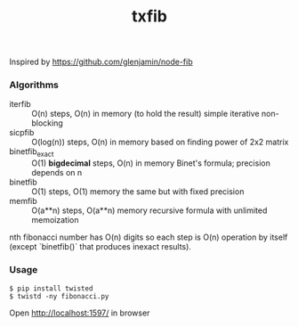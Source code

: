 #+TITLE: txfib

Inspired by [[https://github.com/glenjamin/node-fib]]

*** Algorithms

- iterfib :: O(n) steps, O(n) in memory (to hold the result)
             simple iterative non-blocking
- sicpfib :: O(log(n)) steps, O(n) in memory
             based on finding power of 2x2 matrix
- binetfib_exact :: O(1) *bigdecimal* steps, O(n) in memory
                    Binet's formula; precision depends on n
- binetfib :: O(1) steps, O(1) memory
              the same but with fixed precision
- memfib :: O(a**n) steps, O(a**n) memory
            recursive formula with unlimited memoization

nth fibonacci number has O(n) digits so each step is O(n) operation by
itself (except `binetfib()` that produces inexact results).

*** Usage

: $ pip install twisted
: $ twistd -ny fibonacci.py

Open [[http://localhost:1597/]] in browser


